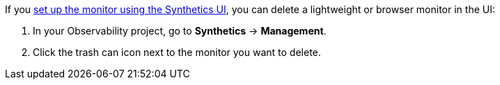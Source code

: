 If you <<synthetics-get-started-ui,set up the monitor using the Synthetics UI>>,
you can delete a lightweight or browser monitor in the UI:

. In your Observability project, go to **Synthetics** → **Management**.
. Click the trash can icon next to the monitor you want to delete.
